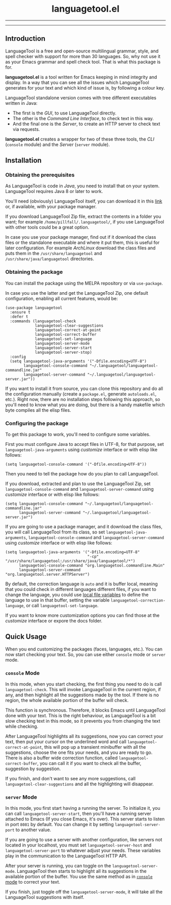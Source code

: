 #+BEGIN_HTML
<p align="center">
  <img
    src="https://user-images.githubusercontent.com/30298743/151288287-82b50b4e-aab6-40e6-9bae-fd55161c72ba.svg"
    alt="languagetool.el logo" />
</p>
<h1 align="center">languagetool.el</h1>
<hr />
<p align="center">
  <img
    src="https://user-images.githubusercontent.com/30298743/151289330-d298348c-5052-446f-9098-c888df631b51.png"
    alt="languagetool.el in action" />
</p>
<hr />
<p align="center">
  <a href="https://melpa.org/#/languagetool">
    <img
      src="https://melpa.org/packages/languagetool-badge.svg"
      alt="MELPA Version" />
  </a>
  <a href="https://stable.melpa.org/#/languagetool">
    <img
      src="https://stable.melpa.org/packages/languagetool-badge.svg"
      alt="MELPA Stable Version" />
  </a>
  <a href="https://github.com/PillFall/Emacs-LanguageTool.el/actions/workflows/byte-compile.yml">
    <img
      src="https://github.com/PillFall/Emacs-LanguageTool.el/workflows/build/badge.svg"
      alt="CI Status" />
  </a>
</p>
#+END_HTML

** Introduction

LanguageTool is a free and open-source multilingual grammar, style, and spell
checker with support for more than 30 languages. So, why not use it as your
Emacs grammar and spell check tool. That is what this package is for.

*languagetool.el* is a tool written for Emacs keeping in mind integrity and
display. In a way that you can see all the issues which LanguageTool generates
for your text and which kind of issue is, by following a colour key.

LanguageTool standalone version comes with tree different executables written in
Java:

- The first is the /GUI/, to use LanguageTool directly.
- The other is the /Command Line Interface/, to check text in this way.
- And the final one is the /Server/, to create an HTTP server to check text via
  requests.

*languagetool.el* creates a wrapper for two of these three tools, the /CLI/
(~console~ module) and the /Server/ (~server~ module).



** Installation

*** Obtaining the prerequisites

As LanguageTool is code in /Java/, you need to install that on your system.
LanguageTool requires Java 8 or later to work.

You'll need (obviously) LanguageTool itself, you can download it in this [[https://languagetool.org/download/][link]]
or, if available, with your package manager.

If you download LanguageTool Zip file, extract the contents in a folder you
want; for example ~/home/pillfall/.languagetool/~, if you use LanguageTool with
other tools could be a great option.

In case you use your package manager, find out if it download the class files or
the standalone executable and where it put them, this is useful for later
configuration. For example /ArchLinux/ download the class files and puts them in
the ~/usr/share/languagetool~ and ~/usr/share/java/languagetool~ directories.

*** Obtaining the package

You can install the package using the MELPA repository or via ~use-package~.

In case you use the latter and get the LanguageTool Zip, one default
configuration, enabling all current features, would be:

#+BEGIN_SRC elisp
(use-package languagetool
  :ensure t
  :defer t
  :commands (languagetool-check
             languagetool-clear-suggestions
             languagetool-correct-at-point
             languagetool-correct-buffer
             languagetool-set-language
             languagetool-server-mode
             languagetool-server-start
             languagetool-server-stop)
  :config
  (setq languagetool-java-arguments '("-Dfile.encoding=UTF-8")
        languagetool-console-command "~/.languagetool/languagetool-commandline.jar"
        languagetool-server-command "~/.languagetool/languagetool-server.jar"))
#+END_SRC

If you want to install it from source, you can clone this repository and do all
the configuration manually (create a ~package.el~, generate ~autoloads.el~,
etc.). Right now, there are no installation steps following this approach, so
you'll need to know what you are doing, but there is a handy makefile which byte
compiles all the elisp files.

*** Configuring the package

To get this package to work, you'll need to configure some variables.

First you must configure Java to accept files in UTF-8, for that purpose, set
~languagetool-java-arguments~ using /customize/ interface or with elisp like
follows:

#+BEGIN_SRC elisp
(setq languagetool-console-command '("-Dfile.encoding=UTF-8"))
#+END_SRC

Then you need to tell the package how do you plan to call LanguageTool.

If you download, extracted and plan to use the LanguageTool Zip, set
~languagetool-console-command~ and ~languagetool-server-command~ using
/customize/ interface or with elisp like follows:

#+BEGIN_SRC elisp
(setq languagetool-console-command "~/.languagetool/languagetool-commandline.jar"
      languagetool-server-command "~/.languagetool/languagetool-server.jar")
#+END_SRC

If you are going to use a package manager, and it download the class files, you
will call LanguageTool from its class, so set ~languagetool-java-arguments~,
~languagetool-console-command~ and ~languagetool-server-command~ using
/customize/ interface or with elisp like follows:

#+BEGIN_SRC elisp
(setq languagetool-java-arguments '("-Dfile.encoding=UTF-8"
                                    "-cp" "/usr/share/languagetool:/usr/share/java/languagetool/*")
      languagetool-console-command "org.languagetool.commandline.Main"
      languagetool-server-command "org.languagetool.server.HTTPServer")
#+END_SRC

By default, the correction language is ~auto~ and it is buffer local, meaning
that you could check in different languages different files, if you want to
change the language, you could use [[https://www.gnu.org/software/emacs/manual/html_node/emacs/Specifying-File-Variables.html][local file variables]] to define the language
to use in that buffer, setting the variable ~languagetool-correction-language~,
or call ~languagetool-set-language~.

If you want to know more customization options you can find those at the
/customize/ interface or expore the docs folder.



** Quick Usage

When you end customizing the packages (faces, languages, etc.). You can now
start checking your text. So, you can use either ~console~ mode or ~server~
mode.

*** ~console~ Mode
:PROPERTIES:
:CUSTOM_ID: console-mode
:END:

In this mode, when you start checking, the first thing you need to do is call
~languagetool-check~. This will invoke LanguageTool in the current region, if
any, and then highlight all the suggestions made by the tool. If there is no
region, the whole available portion of the buffer will check.

This function is synchronous. Therefore, it blocks Emacs until LanguageTool done
with your text. This is the right behaviour, as LanguageTool is a bit slow
checking text in this mode, so it prevents you from changing the text while
checking.

After LanguageTool highlights all its suggestions, now you can correct your
text, then put your cursor on the underlined word and call
~languagetool-correct-at-point~, this will pop up
a transient minibuffer with all the suggestions, choose the one fits your needs,
and you are ready to go. There is also a buffer wide correction function, called
~languagetool-correct-buffer~, you can call it if you want to check all the
buffer, suggestion by suggestion.

If you finish, and don't want to see any more suggestions, call
~languagetool-clear-suggestions~ and all the highlighting will disappear.

*** ~server~ Mode

In this mode, you first start having a running the server. To initialize it, you
can call ~languagetool-server-start~, then you'll have a running server attached
to Emacs (If you close Emacs, it's over). This server starts to listen in port
~8081~ by default. You can change it by setting ~languagetool-server-port~ to
another value.

If you are going to use a server with another configuration, like servers not
located in your localhost, you must set ~languagetool-server-host~ and
~languagetool-server-port~ to whatever adjust your needs. These variables play
in the communication to the LanguageTool HTTP API.

After your server is running, you can toggle on the ~languagetool-server-mode~.
LanguageTool then starts to highlight all its suggestions in the available
portion of the buffer. You use the same method as in [[#console-mode][~console~ mode]] to correct
your text.

If you finish, just toggle off the ~languagetool-server-mode~, it will take all
the LanguageTool suggestions with itself.
